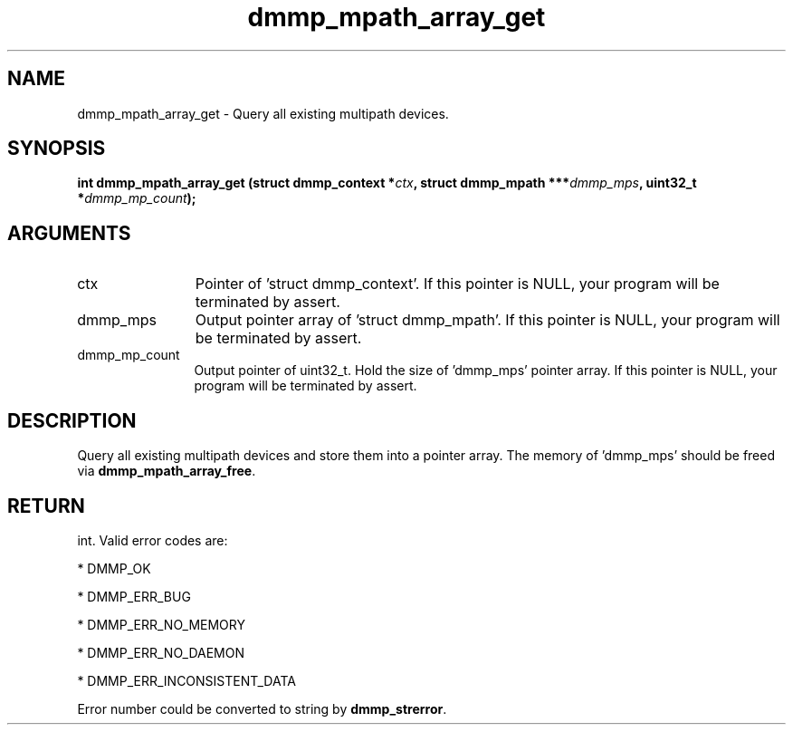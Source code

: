 .TH "dmmp_mpath_array_get" 3 "dmmp_mpath_array_get" "March 2018" "Device Mapper Multipath API - libdmmp Manual" 
.SH NAME
dmmp_mpath_array_get \- Query all existing multipath devices.
.SH SYNOPSIS
.B "int" dmmp_mpath_array_get
.BI "(struct dmmp_context *" ctx ","
.BI "struct dmmp_mpath ***" dmmp_mps ","
.BI "uint32_t *" dmmp_mp_count ");"
.SH ARGUMENTS
.IP "ctx" 12
Pointer of 'struct dmmp_context'.
If this pointer is NULL, your program will be terminated by assert.
.IP "dmmp_mps" 12
Output pointer array of 'struct dmmp_mpath'.
If this pointer is NULL, your program will be terminated by assert.
.IP "dmmp_mp_count" 12
Output pointer of uint32_t. Hold the size of 'dmmp_mps' pointer array.
If this pointer is NULL, your program will be terminated by assert.
.SH "DESCRIPTION"

Query all existing multipath devices and store them into a pointer array.
The memory of 'dmmp_mps' should be freed via \fBdmmp_mpath_array_free\fP.
.SH "RETURN"
int. Valid error codes are:

* DMMP_OK

* DMMP_ERR_BUG

* DMMP_ERR_NO_MEMORY

* DMMP_ERR_NO_DAEMON

* DMMP_ERR_INCONSISTENT_DATA

Error number could be converted to string by \fBdmmp_strerror\fP.
